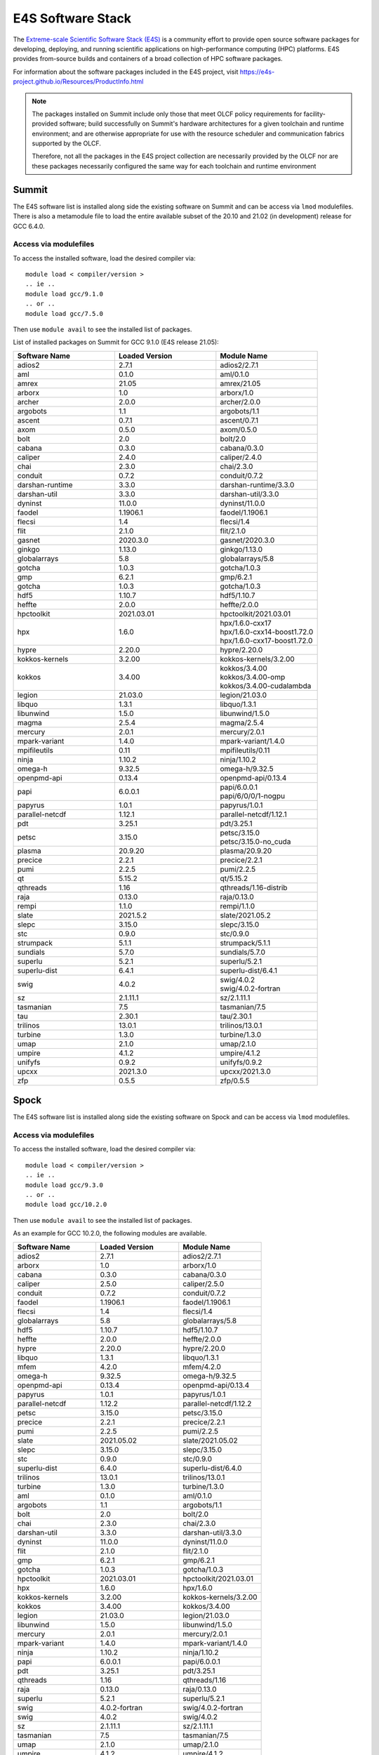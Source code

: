 ******************
E4S Software Stack
******************

The `Extreme-scale Scientific Software Stack (E4S) <https://e4s-project.github.io/>`_ 
is a community effort to provide open source software packages for developing, deploying,
and running scientific applications on high-performance computing (HPC) platforms. 
E4S provides from-source builds and containers of a broad collection of HPC software
packages.

For information about the software packages included in the E4S project,
visit https://e4s-project.github.io/Resources/ProductInfo.html

.. note::
  The packages installed on Summit include only those that meet OLCF policy
  requirements for facility-provided software; build successfully on Summit's
  hardware architectures for a given toolchain and runtime environment; and are
  otherwise appropriate for use with the resource scheduler and communication
  fabrics supported by the OLCF.

  Therefore, not all the packages in the E4S project collection are necessarily
  provided by the OLCF nor are these packages necessarily configured the same way
  for each toolchain and runtime environment

Summit
######

The E4S software list is installed along side the existing software on Summit and
can be access via ``lmod`` modulefiles.  There is also a metamodule file to load the
entire available subset of the 20.10 and 21.02 (in development) release for GCC 6.4.0.

Access via modulefiles
----------------------

To access the installed software, load the desired compiler via:

::

  module load < compiler/version >
  .. ie ..
  module load gcc/9.1.0
  .. or ..
  module load gcc/7.5.0

Then use ``module avail`` to see the installed list of packages.

..
  Access via metamodules
  ----------------------

  To load the currently installed E4S stack on Summit:

  ::

  module load gcc/9.1.0
  module load e4s/20.10
  .. or ..
  module load e4s/21.02  ## in development


List of installed packages on Summit for GCC 9.1.0 (E4S release 21.05):

.. csv-table::
  :header: "Software Name", "Loaded Version", "Module Name"
  :widths: 20, 20, 20

  adios2, 2.7.1, adios2/2.7.1
  aml, 0.1.0, aml/0.1.0
  amrex, 21.05, amrex/21.05
  arborx, 1.0, arborx/1.0
  archer, 2.0.0, archer/2.0.0
  argobots, 1.1, argobots/1.1
  ascent, 0.7.1, ascent/0.7.1
  axom, 0.5.0, axom/0.5.0
  bolt, 2.0, bolt/2.0
  cabana, 0.3.0, cabana/0.3.0
  caliper, 2.4.0, caliper/2.4.0
  chai, 2.3.0, chai/2.3.0
  conduit, 0.7.2, conduit/0.7.2
  darshan-runtime, 3.3.0, darshan-runtime/3.3.0
  darshan-util, 3.3.0, darshan-util/3.3.0
  dyninst, 11.0.0, dyninst/11.0.0
  faodel, 1.1906.1, faodel/1.1906.1
  flecsi, 1.4, flecsi/1.4
  flit, 2.1.0, flit/2.1.0
  gasnet, 2020.3.0, gasnet/2020.3.0
  ginkgo, 1.13.0, ginkgo/1.13.0
  globalarrays, 5.8, globalarrays/5.8
  gotcha, 1.0.3, gotcha/1.0.3
  gmp, 6.2.1, gmp/6.2.1
  gotcha, 1.0.3, gotcha/1.0.3
  hdf5, 1.10.7, hdf5/1.10.7
  heffte, 2.0.0, heffte/2.0.0
  hpctoolkit, 2021.03.01, hpctoolkit/2021.03.01
  hpx, 1.6.0, "| hpx/1.6.0-cxx17 
  | hpx/1.6.0-cxx14-boost1.72.0 
  | hpx/1.6.0-cxx17-boost1.72.0"
  hypre, 2.20.0, hypre/2.20.0
  kokkos-kernels, 3.2.00, kokkos-kernels/3.2.00
  kokkos, 3.4.00, "| kokkos/3.4.00
  | kokkos/3.4.00-omp
  | kokkos/3.4.00-cudalambda"
  legion, 21.03.0, legion/21.03.0
  libquo, 1.3.1, libquo/1.3.1
  libunwind, 1.5.0, libunwind/1.5.0
  magma, 2.5.4, magma/2.5.4
  mercury, 2.0.1, mercury/2.0.1
  mpark-variant, 1.4.0, mpark-variant/1.4.0
  mpifileutils, 0.11, mpifileutils/0.11
  ninja, 1.10.2, ninja/1.10.2
  omega-h, 9.32.5, omega-h/9.32.5
  openpmd-api, 0.13.4, openpmd-api/0.13.4
  papi, 6.0.0.1, "| papi/6.0.0.1
  | papi/6/0/0/1-nogpu"
  papyrus, 1.0.1, papyrus/1.0.1
  parallel-netcdf, 1.12.1, parallel-netcdf/1.12.1
  pdt, 3.25.1, pdt/3.25.1
  petsc, 3.15.0, "| petsc/3.15.0
  | petsc/3.15.0-no_cuda"
  plasma, 20.9.20, plasma/20.9.20
  precice, 2.2.1, precice/2.2.1
  pumi, 2.2.5, pumi/2.2.5
  qt, 5.15.2, qt/5.15.2
  qthreads, 1.16, qthreads/1.16-distrib
  raja, 0.13.0, raja/0.13.0
  rempi, 1.1.0, rempi/1.1.0
  slate, 2021.5.2, slate/2021.05.2
  slepc, 3.15.0, slepc/3.15.0
  stc, 0.9.0, stc/0.9.0
  strumpack, 5.1.1, strumpack/5.1.1
  sundials, 5.7.0, sundials/5.7.0
  superlu, 5.2.1, superlu/5.2.1
  superlu-dist, 6.4.1, superlu-dist/6.4.1
  swig, 4.0.2, "| swig/4.0.2
  | swig/4.0.2-fortran"
  sz, 2.1.11.1, sz/2.1.11.1
  tasmanian, 7.5, tasmanian/7.5
  tau, 2.30.1, tau/2.30.1
  trilinos, 13.0.1, trilinos/13.0.1
  turbine, 1.3.0, turbine/1.3.0
  umap, 2.1.0, umap/2.1.0
  umpire, 4.1.2, umpire/4.1.2
  unifyfs, 0.9.2, unifyfs/0.9.2
  upcxx, 2021.3.0, upcxx/2021.3.0
  zfp, 0.5.5, zfp/0.5.5

Spock
#####

The E4S software list is installed along side the existing software on Spock and
can be access via ``lmod`` modulefiles.

Access via modulefiles
----------------------

To access the installed software, load the desired compiler via:

::

  module load < compiler/version >
  .. ie ..
  module load gcc/9.3.0
  .. or ..
  module load gcc/10.2.0

Then use ``module avail`` to see the installed list of packages.

As an example for GCC 10.2.0, the following modules are available.

.. csv-table::
  :header: "Software Name", "Loaded Version", "Module Name"
  :widths: 20, 20, 20

  adios2, 2.7.1, adios2/2.7.1
  arborx, 1.0, arborx/1.0
  cabana, 0.3.0, cabana/0.3.0
  caliper, 2.5.0, caliper/2.5.0
  conduit, 0.7.2, conduit/0.7.2
  faodel, 1.1906.1, faodel/1.1906.1
  flecsi, 1.4, flecsi/1.4
  globalarrays, 5.8, globalarrays/5.8
  hdf5, 1.10.7, hdf5/1.10.7
  heffte, 2.0.0, heffte/2.0.0
  hypre, 2.20.0, hypre/2.20.0
  libquo, 1.3.1, libquo/1.3.1
  mfem, 4.2.0, mfem/4.2.0
  omega-h, 9.32.5, omega-h/9.32.5
  openpmd-api, 0.13.4, openpmd-api/0.13.4
  papyrus, 1.0.1, papyrus/1.0.1
  parallel-netcdf, 1.12.2, parallel-netcdf/1.12.2
  petsc, 3.15.0, petsc/3.15.0
  precice, 2.2.1, precice/2.2.1
  pumi, 2.2.5, pumi/2.2.5
  slate, 2021.05.02, slate/2021.05.02
  slepc, 3.15.0, slepc/3.15.0
  stc, 0.9.0, stc/0.9.0
  superlu-dist, 6.4.0, superlu-dist/6.4.0
  trilinos, 13.0.1, trilinos/13.0.1
  turbine, 1.3.0, turbine/1.3.0
  aml, 0.1.0, aml/0.1.0
  argobots, 1.1, argobots/1.1
  bolt, 2.0, bolt/2.0
  chai, 2.3.0, chai/2.3.0
  darshan-util, 3.3.0, darshan-util/3.3.0
  dyninst, 11.0.0, dyninst/11.0.0
  flit, 2.1.0, flit/2.1.0
  gmp, 6.2.1, gmp/6.2.1
  gotcha, 1.0.3, gotcha/1.0.3
  hpctoolkit, 2021.03.01, hpctoolkit/2021.03.01
  hpx, 1.6.0, hpx/1.6.0
  kokkos-kernels, 3.2.00, kokkos-kernels/3.2.00
  kokkos, 3.4.00, kokkos/3.4.00
  legion, 21.03.0, legion/21.03.0
  libunwind, 1.5.0, libunwind/1.5.0
  mercury, 2.0.1, mercury/2.0.1
  mpark-variant, 1.4.0, mpark-variant/1.4.0
  ninja, 1.10.2, ninja/1.10.2
  papi, 6.0.0.1, papi/6.0.0.1
  pdt, 3.25.1, pdt/3.25.1
  qthreads, 1.16, qthreads/1.16
  raja, 0.13.0, raja/0.13.0
  superlu, 5.2.1, superlu/5.2.1
  swig, 4.0.2-fortran, swig/4.0.2-fortran
  swig, 4.0.2, swig/4.0.2
  sz, 2.1.11.1, sz/2.1.11.1
  tasmanian, 7.5, tasmanian/7.5
  umap, 2.1.0, umap/2.1.0
  umpire, 4.1.2, umpire/4.1.2
  zfp, 0.5.5, zfp/0.5.5
  darshan-util, 3.3.0, darshan-util/3.3.0
  gmp, 6.2.1, gmp/6.2.1
  libunwind, 1.5.0, libunwind/1.5.0
  ninja, 1.10.2, ninja/1.10.2
  papi, 6.0.0.1, papi/6.0.0.1
  swig, 4.0.2, swig/4.0.2

..
  adios2/2.7.1
  aml/0.1.0
  amrex/21.04
  bolt/2.0
  caliper/2.5.0
  dyninst/10.2.1
  faodel/1.1906.1
  flecsi/1.4
  flit/2.1.0
  gasnet/2020.3.0
  ginkgo/1.3.0
  globalarrays/5.8
  gotcha/1.0.3
  hdf5/1.10.7
  hpx/1.6.0
  kokkos-kernels/3.2.00
  legion/20.03.0
  libquo/1.3.1
  mercury/2.0.0
  mfem/4.2.0
  ninja/1.10.2
  openpmd-api/0.13.2
  papi/6.0.0.1
  papyrus/1.0.1
  pdt/3.25.1
  precice/2.2.0
  pumi/2.2.5
  qthreads/1.16
  raja/0.13.0
  slate/2020.10.00
  slepc/3.15.0
  sundials/5.7.0
  superlu/5.2.1
  superlu-dist/6.4.0
  swig/4.0.2-fortran
  sz/2.1.11.1
  tasmanian/7.3
  umap/2.1.0
  umpire/4.1.2
  zfp/0.5.5

